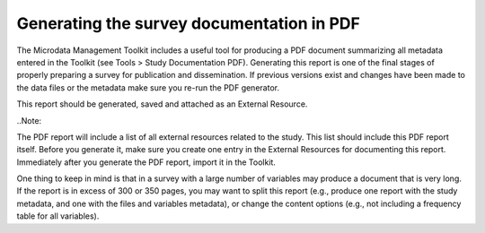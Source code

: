 ================
Generating the survey documentation in PDF
================

The Microdata Management Toolkit includes a useful tool for producing a PDF document summarizing all metadata entered in the Toolkit (see Tools > Study Documentation PDF). Generating this report is one of the final stages of properly preparing a survey for publication and dissemination. If previous versions exist and changes have been made to the data files or the metadata make sure you re-run the PDF generator. 

This report should be generated, saved and attached as an External Resource.

..Note:: 

The PDF report will include a list of all external resources related to the study. This list should include this PDF report itself. Before you generate it, make sure you create one entry in the External Resources for documenting this report. Immediately after you generate the PDF report, import it in the Toolkit. 

One thing to keep in mind is that in a survey with a large number of variables may produce a document that is very long. If the report is in excess of 300 or 350 pages, you may want to split this report (e.g., produce one report with the study metadata, and one with the files and variables metadata), or change the content options (e.g., not including a frequency table for all variables). 

